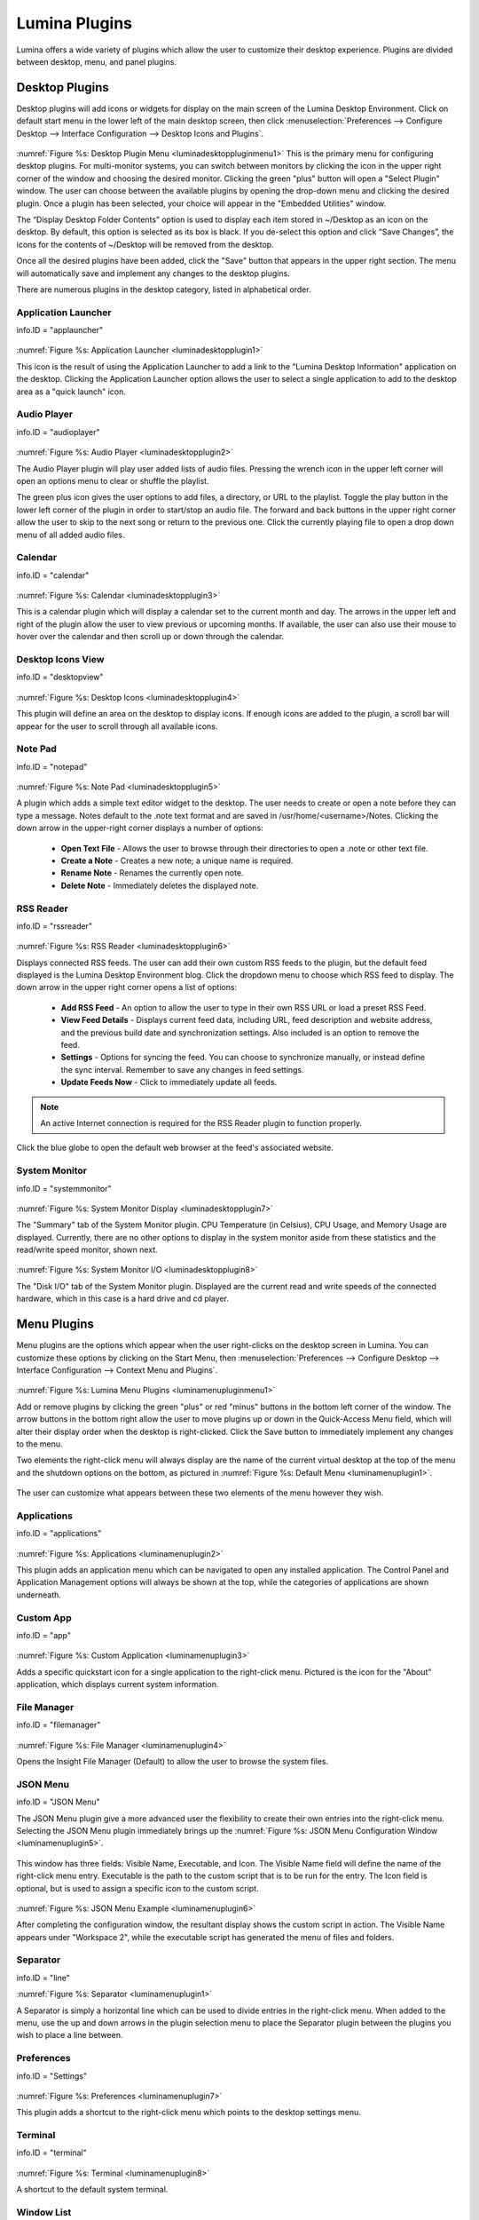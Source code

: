 .. globalindex::
   :maxdepth: 4
   
.. _Lumina Desktop Plugins:

Lumina Plugins
**************

Lumina offers a wide variety of plugins which allow the user to 
customize their desktop experience. Plugins are divided between desktop,
menu, and panel plugins.

.. TODO: Create descriptions of every plugin: menu, and panel
   entry. Be sure to describe how to navigate to the plugins menu for 
   each category and begin modifying the plugins, maybe some screenshots

.. _desktop plugins:

Desktop Plugins
===============

Desktop plugins will add icons or widgets for display on the main screen
of the Lumina Desktop Environment. Click on default start menu in the 
lower left of the main desktop screen, then click 
:menuselection:`Preferences --> Configure Desktop --> Interface Configuration --> Desktop Icons and Plugins`.

.. _luminadesktoppluginmenu1:

.. figure:: images/luminadesktoppluginmenu1.png

:numref:`Figure %s: Desktop Plugin Menu <luminadesktoppluginmenu1>` This 
is the primary menu for configuring desktop plugins. For multi-monitor 
systems, you can switch between monitors by clicking the icon in the 
upper right corner of the window and choosing the desired monitor. 
Clicking the green "plus" button will open a "Select Plugin" window. The
user can choose between the available plugins by opening the drop-down 
menu and clicking the desired plugin. Once a plugin has been selected, 
your choice will appear in the "Embedded Utilities" window. 

The “Display Desktop Folder Contents” option is used to display each 
item stored in ~/Desktop as an icon on the desktop. By default, this 
option is selected as its box is black. If you de-select this option and
click “Save Changes”, the icons for the contents of ~/Desktop will be 
removed from the desktop.

Once all the desired plugins have been added, click the "Save" button 
that appears in the upper right section. The menu will automatically 
save and implement any changes to the desktop plugins.
 
There are numerous plugins in the desktop category, listed in
alphabetical order.

.. _Application Launcher:

Application Launcher
--------------------

info.ID = "applauncher"

.. _luminadesktopplugin1:

.. figure:: images/luminadesktopplugin1.png

:numref:`Figure %s: Application Launcher <luminadesktopplugin1>` 

This icon is the result of using the Application Launcher to add a link 
to the "Lumina Desktop Information" application on the desktop. Clicking 
the Application Launcher option allows the user to select a single 
application to add to the desktop area as a "quick launch" icon. 

.. _Audio Player:

Audio Player
------------

info.ID = "audioplayer"

.. _luminadesktopplugin2:

.. figure:: images/luminadesktopplugin2.png

:numref:`Figure %s: Audio Player <luminadesktopplugin2>` 

The Audio Player plugin will play user added lists of audio files. 
Pressing the wrench icon in the upper left corner will open an options 
menu to clear or shuffle the playlist. 

The green plus icon gives the user options to add files, a directory, or
URL to the playlist. Toggle the play button in the lower left corner of 
the plugin in order to start/stop an audio file. The forward and back 
buttons in the upper right corner allow the user to skip to the next 
song or return to the previous one. Click the currently playing file to
open a drop down menu of all added audio files.

.. _calendar:

Calendar
--------

info.ID = "calendar"

.. _luminadesktopplugin3:

.. figure:: images/luminadesktopplugin3.png

:numref:`Figure %s: Calendar <luminadesktopplugin3>` 

This is a calendar plugin which will display a calendar set to the 
current month and day. The arrows in the upper left and right of the 
plugin allow the user to view previous or upcoming months. If available,
the user can also use their mouse to hover over the calendar and then 
scroll up or down through the calendar.

.. _Desktop Icons View:

Desktop Icons View
------------------

info.ID = "desktopview"

.. _luminadesktopplugin4:

.. figure:: images/luminadesktopplugin4.png

:numref:`Figure %s: Desktop Icons <luminadesktopplugin4>` 

This plugin will define an area on the desktop to display icons. If 
enough icons are added to the plugin, a scroll bar will appear for the 
user to scroll through all available icons.

.. _Note Pad:

Note Pad
--------

info.ID = "notepad"

.. _luminadesktopplugin5:

.. figure:: images/luminadesktopplugin5.png

:numref:`Figure %s: Note Pad <luminadesktopplugin5>` 

A plugin which adds a simple text editor widget to the desktop. The 
user needs to create or open a note before they can type a message. 
Notes default to the .note text format and are saved in 
/usr/home/<username>/Notes. Clicking the down arrow in the upper-right 
corner displays a number of options:

	* **Open Text File** - Allows the user to browse through their 
	  directories to open a .note or other text file.
	* **Create a Note** - Creates a new note; a unique name is required.
	* **Rename Note** - Renames the currently open note.
	* **Delete Note** - Immediately deletes the displayed note.

.. _RSS Reader:

RSS Reader
----------

info.ID = "rssreader"

.. _luminadesktopplugin6:

.. figure:: images/luminadesktopplugin6.png

:numref:`Figure %s: RSS Reader <luminadesktopplugin6>` 

Displays connected RSS feeds. The user can add their own custom RSS 
feeds to the plugin, but the default feed displayed is the Lumina 
Desktop Environment blog. Click the dropdown menu to choose which RSS 
feed to display. The down arrow in the upper right corner opens a list 
of options:

	* **Add RSS Feed** - An option to allow the user to type in their 
	  own RSS URL or load a preset RSS Feed.
	* **View Feed Details** - Displays current feed data, including URL, 
	  feed description and website address, and the previous build date
	  and synchronization settings. Also included is an option to remove
	  the feed.
	* **Settings** - Options for syncing the feed. You can choose to 
	  synchronize manually, or instead define the sync interval. 
	  Remember to save any changes in feed settings.
	* **Update Feeds Now** - Click to immediately update all feeds.
	
.. note:: An active Internet connection is required for the RSS Reader 
          plugin to function properly.
          
Click the blue globe to open the default web browser at the feed's 
associated website. 

.. _System Monitor:

System Monitor
--------------

info.ID = "systemmonitor"

.. _luminadesktopplugin7:

.. figure:: images/luminadesktopplugin7.png

:numref:`Figure %s: System Monitor Display <luminadesktopplugin7>` 

The "Summary" tab of the System Monitor plugin. CPU Temperature (in 
Celsius), CPU Usage, and Memory Usage are displayed. Currently, there 
are no other options to display in the system monitor aside from these 
statistics and the read/write speed monitor, shown next.

.. _luminadesktopplugin8:

.. figure:: images/luminadesktopplugin8.png

:numref:`Figure %s: System Monitor I/O <luminadesktopplugin8>` 

The "Disk I/O" tab of the System Monitor plugin. Displayed are the 
current read and write speeds of the connected hardware, which in this 
case is a hard drive and cd player. 

.. _menu plugins:

Menu Plugins
============

Menu plugins are the options which appear when the user right-clicks on 
the desktop screen in Lumina. You can customize these options by 
clicking on the Start Menu, then 
:menuselection:`Preferences --> Configure Desktop --> Interface Configuration --> Context Menu and Plugins`.

.. _luminamenupluginmenu1:

.. figure:: images/luminamenupluginmenu1.png

:numref:`Figure %s: Lumina Menu Plugins <luminamenupluginmenu1>`

Add or remove plugins by clicking the green "plus" or red "minus" 
buttons in the bottom left corner of the window. The arrow buttons in 
the bottom right allow the user to move plugins up or down in the 
Quick-Access Menu field, which will alter their display order when the 
desktop is right-clicked. Click the Save button to immediately implement 
any changes to the menu.

Two elements the right-click menu will always display are the name of 
the current virtual desktop at the top of the menu and the shutdown 
options on the bottom, as pictured in :numref:`Figure %s: Default Menu <luminamenuplugin1>`.

.. _luminamenuplugin1:

.. figure:: images/luminamenuplugin1.png

The user can customize what appears between these two elements of the 
menu however they wish.

.. _Menu Applications:

Applications
------------

info.ID = "applications"

.. _luminamenuplugin2:

.. figure:: images/luminamenuplugin2.png

:numref:`Figure %s: Applications <luminamenuplugin2>`

This plugin adds an application menu which can be navigated to open any 
installed application. The Control Panel and Application Management 
options will always be shown at the top, while the categories of 
applications are shown underneath.

.. _Custom App:

Custom App
----------

info.ID = "app"

.. _luminamenuplugin3:

.. figure:: images/luminamenuplugin3.png

:numref:`Figure %s: Custom Application <luminamenuplugin3>`

Adds a specific quickstart icon for a single application to the 
right-click menu. Pictured is the icon for the "About" application, 
which displays current system information.

.. _File Manager:

File Manager
------------

info.ID = "filemanager"

.. _luminamenuplugin4:

.. figure:: images/luminamenuplugin4.png

:numref:`Figure %s: File Manager <luminamenuplugin4>`

Opens the Insight File Manager (Default) to allow the user to browse the
system files. 

.. _JSON Menu:

JSON Menu
---------

info.ID = "JSON Menu"

The JSON Menu plugin give a more advanced user the flexibility to create
their own entries into the right-click menu. Selecting the JSON Menu 
plugin immediately brings up the 
:numref:`Figure %s: JSON Menu Configuration Window <luminamenuplugin5>`.

.. _luminamenuplugin5:

.. figure:: images/luminamenuplugin5.png

This window has three fields: Visible Name, Executable, and Icon. The 
Visible Name field will define the name of the right-click menu entry. 
Executable is the path to the custom script that is to be run for the 
entry. The Icon field is optional, but is used to assign a specific 
icon to the custom script.

.. _luminamenuplugin6:

.. figure:: images/luminamenuplugin6.png

:numref:`Figure %s: JSON Menu Example <luminamenuplugin6>`

After completing the configuration window, the resultant display shows 
the custom script in action. The Visible Name appears under "Workspace 2",
while the executable script has generated the menu of files and folders.

.. _Separator:

Separator
---------

info.ID = "line"

:numref:`Figure %s: Separator <luminamenuplugin1>`

A Separator is simply a horizontal line which can be used to divide 
entries in the right-click menu. When added to the menu, use the up and
down arrows in the plugin selection menu to place the Separator plugin 
between the plugins you wish to place a line between.

.. _Settings:

Preferences
-----------

info.ID = "Settings"

.. _luminamenuplugin7:

.. figure:: images/luminamenuplugin7.png

:numref:`Figure %s: Preferences <luminamenuplugin7>`

This plugin adds a shortcut to the right-click menu which points to the 
desktop settings menu.

.. _Terminal:

Terminal
--------

info.ID = "terminal"

.. _luminamenuplugin8:

.. figure:: images/luminamenuplugin8.png

:numref:`Figure %s: Terminal <luminamenuplugin8>`

A shortcut to the default system terminal.

.. _Window List:

Window List
-----------

info.ID = "windowlist"

.. _luminamenuplugin9:

.. figure:: images/luminamenuplugin9.png

:numref:`Figure %s: Window List <luminamenuplugin9>`

This plugin adds an entry to the right-click menu which, when hovered 
over with the mouse, will list all open application windows.

.. _panel plugins:

Panel Plugins
=============

Panels are a completely customizable option for Lumina users. By default,
Lumina users will have one panel stretched across the bottom of the 
primary screen and one smaller pop-up panel in the top middle of the 
primary screen. To adjust the default panels and add plugins, click the 
start menu and navigate :menuselection:`Preferences --> Configure Desktop --> Interface Configuration --> Floating Panels and Plugins`.
For demonstration purposes, a simple panel centered at the top of a 
secondary screen was utilized to show the various plugins listed below.
The settings for this panel are pictured in :numref:`Figure %s: Panel Settings <luminapanelplugin1>`.

.. _luminapanelplugin1:

.. figure:: images/luminapanelplugin1.png

As you can see, Panel 1 is configured to the top center of Monitor 1 
(plugged into DVI-I-O). To add or adjust plugins for this panel, click 
on the green puzzle piece icon to open the :numref:`Figure %s: Panel Plugins Menu <luminapanelpluginmenu1>`.

.. _luminapanelpluginmenu1:

.. figure:: images/luminapanelpluginmenu1.png

The large field shows currently active plugins. Click the red minus or 
green plus buttons to add or remove plugins to the panel. Use the arrow 
keys to alter the display order of attached plugins. By default, plugins
will populate the panel from left to right. All the plugins available 
for panel plugins are listed below.

.. _panel application launcher:

Panel Application Launcher
--------------------------

info.ID = "applauncher"

.. _luminapanelplugin2:

.. figure:: images/luminapanelplugin2.png

:numref:`Figure %s: Panel Application Launcher <luminapanelplugin2>`

When you select this plugin, it will prompt you to select the 
application to launch. This will add a shortcut for launching the 
selected application to the panel.

.. _Application Menu:

Application Menu
----------------

info.ID = "appmenu"

.. _luminapanelplugin3:

.. figure:: images/luminapanelplugin3.png

:numref:`Figure %s: Application Menu <luminapanelplugin3>`

Adds an application menu that contains a shortcut to your home directory,
a shortcut to the operating system’s graphical software management 
utility (if there is one), a shortcut to the operating system’s Control 
Panel (if it provides one), and a list of installed software sorted by 
categories.

.. _Battery Monitor:

Battery Monitor
---------------

info.ID = "battery"

Hover over this icon (not pictured) to view the current charge status of
the battery. When the charge reaches 15% or below, the low battery icon 
will flash intermittently and will change to a low battery icon when 
there is less than 5% charge left.

.. _Desktop Bar:

Desktop Bar
-----------

info.ID = "desktopbar"

.. _luminapanelplugin4:

.. figure:: images/luminapanelplugin4.png

:numref:`Figure %s: Desktop Bar <luminapanelplugin4>` The "Favorite 
Applications" button is pressed.

This plugin adds shortcuts to the panel for applications or files 
contained within the ~/Desktop folder or favorited by the user. The 
“star” button displays applications, the "folder" button displays 
folders, and the "file" button shows favorite files.

.. note:: Duplicate entries may appear when you click any one of the 
          favorites icons. This is due to the plugin populating the menu
          with both the items inside ~/Desktop and the user selected 
          "favorites", which are located in two separate places on the 
          system. The plugin brings both elements together to show the 
          most complete list of user desired applications or files, but 
          can result in duplicate entries.

.. _Line:

Line
----

info.ID = "line"

.. _luminapanelplugin5:

.. figure:: images/luminapanelplugin5.png

:numref:`Figure %s: Line <luminapanelplugin5>`

Adds a separator line to the panel to provide visual separation between 
plugins. When adding a line plugin in the :numref:`Figure %s: Panel Plugins Menu <luminapanelpluginmenu1>`,
be sure to use the arrow buttons in the bottom-right corner of the 
window to place the line entry between the two other plugins you wish to 
separate.

.. _Show Desktop:

Show Desktop
------------

info.ID = "homebutton"

.. _luminapanelplugin6:

.. figure:: images/luminapanelplugin6.png

:numref:`Figure %s: Show Desktop Button <luminapanelplugin6>`

This button will immediately hide all open windows on all active 
monitors so that only the desktop is visible. This is useful for touch 
screens or small devices. 

.. _Spacer:

Spacer
------

info.ID = "spacer"

.. _luminapanelplugin7:

.. figure:: images/luminapanelplugin7.png

:numref:`Figure %s: Spacer <luminapanelplugin7>`

Adds a blank area to the panel. Similar to lines, spacers need to be 
positioned between plugins in the :numref:`Figure %s: Panel Plugins Menu <luminapanelpluginmenu1>`
in order to achieve the desired separation.

.. _Panel Start Menu:

Start Menu
----------

info.ID = "systemstart"

.. _luminapanelplugin8:

.. figure:: images/luminapanelplugin8.png

:numref:`Figure %s: Start Menu <luminapanelplugin8>`

Adds a classic start menu as seen on other operating systems. This is 
added by default to the primary desktop panel in the lower left corner.

.. _System Dashboard:

System Dashboard
----------------

info.ID = "systemdashboard"

.. _luminapanelplugin9:

.. figure:: images/luminapanelplugin9.png

:numref:`Figure %s: System Dashboard <luminapanelplugin9>` with the 
button pressed.

The System Dashboard plugin is a convenient shortcut to view or modify 
a number of basic settings. The system volume and screen brightness can 
be manually adjusted higher or lower, and you can also toggle between 
virtual workspaces with the left and right arrows. A "Log Out" button 
has also been added for additional convenience. If your system has a 
battery, its current charge will also be displayed.

.. note:: Adjusting the screen brightness on a multi-monitor system will 
          affect both monitors.

.. _System Tray:

System Tray
-----------

info.ID = "systemtray"

.. _luminapanelplugin20:

.. figure:: images/luminapanelplugin20.png

:numref:`Figure %s: System Tray <luminapanelplugin20>` with several 
docked applications (Quassel IRC, PC Mixer, etc.). 

Provides an area on the panel for dockable applications. Applications 
can be sent to this area on a per-application basis, but only one system
tray plugin can be active at a time. By default, the active system tray 
will be the one on the **lowest number** monitor and panel. For example,
when adding the system tray plugin to monitor zero, panel one and again 
to monitor one, panel one, only the system tray on on monitor zero will 
be active. Disabling the system tray on monitor zero will activate the 
tray on monitor one, automatically migrating any docked applications to 
the other panel.

.. _Task Manager (No Groups):

Task Manager (No Groups)
------------------------

info.ID = "taskmanager-nogroups"

.. _luminapanelplugin10:

.. figure:: images/luminapanelplugin10.png

:numref:`Figure %s: Task Manager (No Groups) <luminapanelplugin10>`

Ensures that every window gets its own button on the panel. This plugin 
will use a large amount of space on the plugin, as every window will 
need to display a part of its title. This plugin is added to the default
panel for Lumina.

.. _Task Manager:

Task Manager
------------

info.ID = "taskmanager"

.. _luminapanelplugin11:

.. figure:: images/luminapanelplugin11.png

:numref:`Figure %s: Task Manager <luminapanelplugin11>` Pictured are 
three open terminal windows grouped into one minimal panel entry with 
"(3)" displayed next to the terminal icon. 

The grouping task manager displays windows in the panel as well. Its 
primary function is to group windows by application, saving more space 
on the panel. This manager also does not typically display window titles
on the panel, a further space savings.

.. _Time Date:

Time/Date
---------

info.ID = "clock"

.. _luminapanelplugin12:

.. figure:: images/luminapanelplugin12.png

:numref:`Figure %s: Time/Date <luminapanelplugin12>` The clock has been 
selected, opening the larger calendar and time zone settings.

Displays the current time and date. A basic clock is added to the panel; 
clicking it will open the calendar, which will highlight the current 
date. Clicking the arrows in the top corners will allow you to look back 
or ahead in the calendar, while clicking the "Time Zone" will allow you 
to adjust the displayed time.

.. _User Button:

User Menu
---------

info.ID = "userbutton"

The User Menu is a more complicated plugin that provides an array of 
shortcuts to files and applications on the system, essentially as an 
alternative to the Start Menu.

.. _luminapanelplugin13:

.. figure:: images/luminapanelplugin13.png

:numref:`Figure %s: User Favorites <luminapanelplugin13>` Shows the
default view after clicking the user button. On the sidebar, the 
"Favorites" folder is highlighted, with the top tab showing 
"Applications". You can also view favorite folders and files by clicking
the "Places" and "Files" tabs, respectively.

Clicking the "gear" icon in the left sidebar will open the "Applications"
section of the menu, seen in :numref:`Figure %s: User Applications <luminapanelplugin16>`.

.. _luminapanelplugin16:

.. figure:: images/luminapanelplugin16.png

This section displays all applications by default, with the drop down 
menu at the top allowing you to view applications by category. The 
"AppCafe" button in the top right will open the SysAdm AppCafe, allowing
you to quickly search for and download more applications.

.. _luminapanelplugin17:

.. figure:: images/luminapanelplugin17.png

:numref:`Figure %s: Home Directory <luminapanelplugin17>`

The "folder" icon on the left sidebar opens the Home directory, giving 
you the option to quickly browse through system directories. Clicking 
the file/folder button in the upper right launches the Insight File 
Manager at the home directory. Clicking the binoculars and gear icon 
will launch the search utility. 

Finally, selecting the screwdriver and wrench icon on the sidebar will 
open the "Desktop Preferences" section, seen in :numref:`Figure %s: User Menu 6 <luminapanelplugin18>`

.. _luminapanelplugin18:

.. figure:: images/luminapanelplugin18.png

This panel displays shortcuts to all the settings and configuration 
utilities, as well as the system information window. 

.. _Workspace Switcher:

Workspace Switcher
------------------

info.ID = "desktopswitcher"

.. _luminapanelplugin19:

.. figure:: images/luminapanelplugin19.png

:numref:`Figure %s: Workspace Switcher <luminapanelplugin19>`

Used to switch between virtual desktops. Click the monitor icon to show 
a drop down menu of all workspaces. The active workspace will have 
asterisks (*) before and after its name.